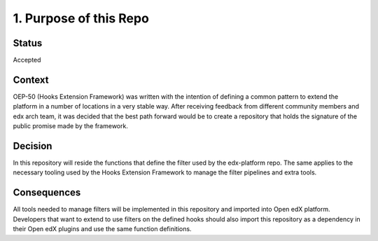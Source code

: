1. Purpose of this Repo
=======================

Status
------

Accepted


Context
-------

OEP-50 (Hooks Extension Framework) was written with the intention of defining a
common pattern to extend the platform in a number of locations in a very stable
way. After receiving feedback from different community members and edx arch
team, it was decided that the best path forward would be to create a repository
that holds the signature of the public promise made by the framework.


Decision
--------

In this repository will reside the functions that define the filter used by the
edx-platform repo. The same applies to the necessary tooling used by the Hooks
Extension Framework to manage the filter pipelines and extra tools.


Consequences
------------

All tools needed to manage filters will be implemented in this repository and
imported into Open edX platform.
Developers that want to extend to use filters on the defined hooks should also
import this repository as a dependency in their Open edX plugins and use the
same function definitions.
